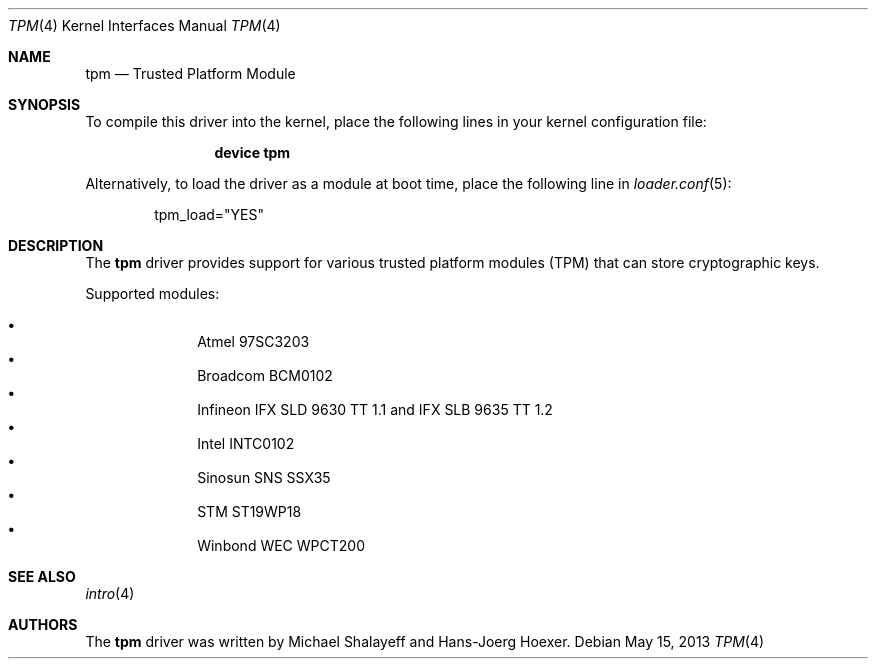 .\"
.\" Copyright (c) 2010 Hans-Joerg Hoexer
.\"
.\" Permission to use, copy, modify, and distribute this software for any
.\" purpose with or without fee is hereby granted, provided that the above
.\" copyright notice and this permission notice appear in all copies.
.\"
.\" THE SOFTWARE IS PROVIDED "AS IS" AND THE AUTHOR DISCLAIMS ALL WARRANTIES
.\" WITH REGARD TO THIS SOFTWARE INCLUDING ALL IMPLIED WARRANTIES OF
.\" MERCHANTABILITY AND FITNESS. IN NO EVENT SHALL THE AUTHOR BE LIABLE FOR
.\" ANY SPECIAL, DIRECT, INDIRECT, OR CONSEQUENTIAL DAMAGES OR ANY DAMAGES
.\" WHATSOEVER RESULTING FROM LOSS OF USE, DATA OR PROFITS, WHETHER IN AN
.\" ACTION OF CONTRACT, NEGLIGENCE OR OTHER TORTIOUS ACTION, ARISING OUT OF
.\" OR IN CONNECTION WITH THE USE OR PERFORMANCE OF THIS SOFTWARE.
.\"
.\" $FreeBSD: src/share/man/man4/tpm.4,v 1.4 2010/08/15 20:56:13 brueffer Exp $
.\"
.Dd May 15, 2013
.Dt TPM 4
.Os
.Sh NAME
.Nm tpm
.Nd Trusted Platform Module
.Sh SYNOPSIS
To compile this driver into the kernel,
place the following lines in your
kernel configuration file:
.Bd -ragged -offset indent
.Cd "device tpm"
.Ed
.Pp
Alternatively, to load the driver as a
module at boot time, place the following line in
.Xr loader.conf 5 :
.Bd -literal -offset indent
tpm_load="YES"
.Ed
.\".Pp
.\"In
.\".Pa /boot/device.hints :
.\".Cd hint.tpm.0.at="isa"
.\".Cd hint.tpm.0.maddr="0xfed40000"
.\".Cd hint.tpm.0.msize="0x5000"
.\".Cd hint.tpm.1.at="isa"
.\".Cd hint.tpm.1.maddr="0xfed40000"
.\".Cd hint.tpm.1.msize="0x1000"
.Sh DESCRIPTION
The
.Nm
driver provides support for various trusted platform modules (TPM) that can
store cryptographic keys.
.Pp
Supported modules:
.Pp
.Bl -bullet -compact -offset indent
.It
Atmel 97SC3203
.It
Broadcom BCM0102
.It
Infineon IFX SLD 9630 TT 1.1 and IFX SLB 9635 TT 1.2
.It
Intel INTC0102
.It
Sinosun SNS SSX35
.It
STM ST19WP18
.It
Winbond WEC WPCT200
.El
.\".Pp
.\"The driver can be configured to use an IRQ by providing a free ISA
.\"interrupt vector in
.\".Pa /boot/device.hints .
.Sh SEE ALSO
.Xr intro 4
.\".Xr device.hints 5
.Sh AUTHORS
.An -nosplit
The
.Nm
driver was written by
.An Michael Shalayeff
and
.An Hans-Joerg Hoexer .
